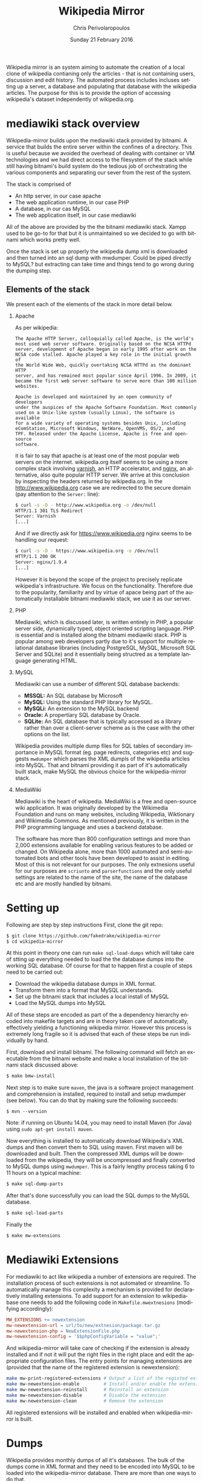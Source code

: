 #+TITLE:       Wikipedia Mirror
#+AUTHOR:      Chris Perivolaropoulos
#+DATE:        Sunday 21 February 2016
#+EMAIL:       cperivol@csail.mit.edu
#+DESCRIPTION: Automated building of a local wikipedia mirror.
#+KEYWORDS:
#+LANGUAGE:    en
#+OPTIONS:     H:2 num:t toc:t \n:nil @:t ::t |:t ^:t f:t TeX:t
#+STARTUP:     showall

Wikipedia mirror is an system aiming to automate the creation of a
local clone of wikipedia contianing only the articles - that is not
containing users, discussion and edit history. The automated process
includes incluses setting up a server, a database and populating
that database with the wikipedia articles. The purpose for this is
to provide the option of accessing wikipedia's dataset independently
of wikipedia.org.

* mediawiki stack overview

  Wikipedia-mirror builds upon the mediawiki stack provided by
  bitnami. A service that builds the entire server within the
  confines of a directory. This is useful because we avoided the
  overhead of dealing with container or VM technologies and we had
  direct access to the filesystem of the stack while still having
  bitnami's build system do the tedious job of orchestrating the
  various components and separating our sever from the rest of the
  system.

  The stack is comprised of

  - An http server, in our case apache
  - The web application runtime, in our case PHP
  - A database, in our cas MySQL
  - The web application itself, in our case mediawiki

  All of the above are provided by the the bitnami mediawiki stack.
  Xampp used to be go-to for that but it is unmaintained so we decided
  to go with bitnami which works pretty well.

  Once the stack is set up properly the wikipedia dump xml is
  downloaded and then turned into an sql dump with mwdumper. Could be
  piped directly to MySQL? but extracting can take time and things
  tend to go wrong during the dumping step.

** Elements of the stack

   We present each of the elements of the stack in more detail below.

*** Apache

    As per wikipedia:

    #+BEGIN_EXAMPLE
      The Apache HTTP Server, colloquially called Apache, is the world's
      most used web server software. Originally based on the NCSA HTTPd
      server, development of Apache began in early 1995 after work on the
      NCSA code stalled. Apache played a key role in the initial growth of
      the World Wide Web, quickly overtaking NCSA HTTPd as the dominant HTTP
      server, and has remained most popular since April 1996. In 2009, it
      became the first web server software to serve more than 100 million
      websites.

      Apache is developed and maintained by an open community of developers
      under the auspices of the Apache Software Foundation. Most commonly
      used on a Unix-like system (usually Linux), the software is available
      for a wide variety of operating systems besides Unix, including
      eComStation, Microsoft Windows, NetWare, OpenVMS, OS/2, and
      TPF. Released under the Apache License, Apache is free and open-source
      software.
    #+END_EXAMPLE

    it is fair to say that apache is at least one of the most popular
    web servers on the internet. wikipedia.org itself seems to be
    using a more complex stack involving [[https://en.wikipedia.org/wiki/Varnish_(software)][varnish]], an HTTP accelerator,
    and [[https://en.wikipedia.org/wiki/Nginx][nginx]], an alternative, also quite popular HTTP server. We
    arrive at this conclusion by inspecting the headers returned by
    wikipedia.org. In the http://www.wikipedia.org case we are
    redirected to the secure domain (pay attention to the =Server:=
    line):

    #+BEGIN_SRC sh
      $ curl -s -D - http://www.wikipedia.org -o /dev/null
      HTTP/1.1 301 TLS Redirect
      Server: Varnish
      [...]
    #+END_SRC

    And if we directly ask for https://www.wikipedia.org nginx seems
    to be handling our request:

    #+BEGIN_SRC sh
      $ curl -s -D - https://www.wikipedia.org -o /dev/null
      HTTP/1.1 200 OK
      Server: nginx/1.9.4
      [...]
    #+END_SRC

    However it is beyond the scope of the project to precisely
    replicate wikipedia's infrastructure. We focus on the
    functionality. Therefore due to the popularity, familiarity and by
    virtue of apace being part of the automatically installable
    bitnami mediawiki stack, we use it as our server.

*** PHP

    Mediawiki, which is discussed later, is written entirely in PHP, a
    popular server side, dynamically typed, object oriented scripting
    language. PHP is essential and is installed along the bitnami
    mediawiki stack. PHP is popular among web developers partly due to
    it's support for multiple relational database libraries (including
    PostgreSQL, MySQL, Microsoft SQL Server and SQLite) and it
    essentially being structred as a template language generating
    HTML.

*** MySQL

    Mediawiki can use a number of different SQL database backends:

    - *MSSQL:* An SQL database by Microsoft
    - *MySQL:* Using the standard PHP library for MySQL.
    - *MySQLi:* An extension to the MySQL backend
    - *Oracle:* A propertiary SQL database by Oracle.
    - *SQLite:* An SQL database that is typically accessed as a
      library rather than over a client-server scheme as is the case
      with the other options on the list.

    Wikipedia provides multiple dump files for SQL tables of secondary
    importance in MySQL format (eg. page redirects, categories etc)
    and suggests =mwdumper= which parses the XML dumpls of the
    wikipedia articles into MySQL. That and bitnami providing it as
    part of it's automatically built stack, make MySQL the obvious
    choice for the wikipedia-mirror stack.

*** MediaWiki

    Mediawiki is the heart of wikipedia. MediaWiki is a free and
    open-source wiki application. It was originally developed by the
    Wikimedia Foundation and runs on many websites, including
    Wikipedia, Wiktionary and Wikimedia Commons. As mentioned
    previously, it is written in the PHP programming language and uses
    a backend database.

    The software has more than 800 configuration settings and more
    than 2,000 extensions available for enabling various features to
    be added or changed. On Wikipedia alone, more than 1000 automated
    and semi-automated bots and other tools have been developed to
    assist in editing. Most of this is not relevant for our
    purposes. The only extnesions useful for our purposes are
    =scriunto= and =parserfunctions= and the only useful settings are
    related to the name of the site, the name of the database etc and
    are mostly handled by bitnami.

* Setting up

  Following are step by step instructions First, clone the git repo:

  #+BEGIN_SRC sh
    $ git clone https://github.com/fakedrake/wikipedia-mirror
    $ cd wikipedia-mirror
  #+END_SRC

  At this point in theory one can run =make sql-load-dumps= which
  will take care of stting up everything needed to load the the
  database dumps into the working SQL database. Of course for that to
  happen first a couple of steps need to be carried out:

  - Download the wikipedia database dumps in XML format.
  - Transform them into a format that MySQL understands.
  - Set up the bitnami stack that includes a local install of MySQL
  - Load the MySQL dumps into MySQL

  All of these steps are encoded as part of the a dependency
  hierarchy encoded into makefile targets and are in theory taken
  care of automatically, effectively yielding a functioning wikipedia
  mirror. However this process is extremely long fragile so it is
  advised that each of these steps be run individually by hand.

  First, download and install bitnami. The following command will
  fetch an executable from the bitnami website and make a local
  installation of the bitnami stack discussed above:

  #+BEGIN_SRC sh
    $ make bmw-install
  #+END_SRC

  Next step is to make sure =maven=, the java is a software project
  management and comprehension is installed, required to install and
  setup mwdumper (see below). You can do that by making sure the
  following succeeds:

  #+BEGIN_SRC text
    $ mvn --version
  #+END_SRC

  Note: if running on Ubuntu 14.04, you may need to install Maven
  (for Java) using =sudo apt-get install maven=.

  Now everything is installed to automatically download Wikipedia's
  XML dumps and then convert them to SQL using maven. First maven
  will be downloaded and built. Then the compressed XML dumps will be
  downloaded from the wikipedia, they will be uncompressed and
  finally converted to MySQL dumps using =mwdumper=. This is a fairly
  lengthy process taking 6 to 11 hours on a typical machine:

  #+BEGIN_SRC sh
    $ make sql-dump-parts
  #+END_SRC

  After that's done successfully you can load the SQL dumps to the
  MySQL database.

  #+BEGIN_SRC sh
    $ make sql-load-parts
  #+END_SRC

  Finally the

  #+BEGIN_SRC sh
    $ make mw-extensions
  #+END_SRC

* Mediawiki Extensions

  For mediawiki to act like wikipedia a number of extensions are
  required. The installation process of such extensions is not
  automated or streamline. To automatically manage this complexity a
  mechanism is provided for declaratively installing extensions.  To
  add support for an extension to wikipediabase one needs to add the
  following code in =Makefile.mwextnesions= (modifying accordingly):

  #+BEGIN_SRC makefile
    MW_EXTENSIONS += newextension
    mw-newextension-url = url/to/new/extnesion/package.tar.gz
    mw-newextension-php = NewExtensionFile.php
    mw-newextension-config = '$$phpConfigVariable = "value";'
  #+END_SRC

  And wikipedia-mirror will take care of checking if the extension
  is already installed and if not it will put the right files in the
  right place and edit the appropriate configuration files. The
  entry points for managing extensions are (provided that the name
  of the registered extension is newextension):

  #+BEGIN_SRC sh
    make mw-print-registered-extensions # Output a list of the registed extensions
    make mw-newextension-enable         # Install and/or enable the extension
    make mw-newextension-reinstall      # Reinstall an extension
    make mw-newextension-disable        # Disable the extension
    make mw-newextension-clean          # Remove the extension
  #+END_SRC

  All registered extensions will be installed and enabled when
  wikipedia-mirror is built.

* Dumps

  Wikipedia provides monthly dumps of all it's databases. The bulk of
  the dumps come in XML format and they need to be encoded into MySQL
  to be loaded into the wikipedia-mirror database. There are more
  than one ways to do that.

** Loading the dumps

   Mediawiki ships with a utility for importing the XML
   dumps. However it's use for importing a full blown wikipedia
   mirror is discouraged due to performance tradeoffs. Instead other
   tools like mwdumper are recommended that transform the XML dump
   into MySQL queries that populate the database.

   However the recomended tool for translating the XML dumps into
   MySQL code is mwdumper. Mwdumper is written in java and is shipped
   separately from mediawiki. Mwdumper can transform data between the
   following formats:

   - XML
   - MySQL dump
   - SQLite dump
   - CSV

   For our purpose we are only interested in the =XML -> MySQL dump=
   transformation.

* The xerces bug

  #+INCLUDE: xerces.org

* Tools

  A number of tools were developed in assisting the

*** sql-clear.sh

    =sql-clear.sh= is a small bash script that truncates all tables
    from a database. Truncating means leaving the table scheamata
    unaffected and delete all internal data.

*** utf8thread.c

    =utf8thread.c= is another low level program that blanks out all
    invalid utf-8 characters from a file. We used =pthreads= to speed
    things up.

*** webmonitor.py

    =webmonitor.py= is a python script that sets up a web page that
    shows live data in the form of a histogram about the progress of
    the database population. =webmonitor.py= serves a static html page
    and then deeds it the data over websocket. Webmonitor can show any
    stream of =<epoc date> <float value>= pairs that it receives in
    it's input. As a sample:

    #+BEGIN_SRC sh
    $ pip install tornado
    #+END_SRC

    First install the dependencies of the script. That would be
    tornado, an asynchronous web framework supporting websockets. We
    will instruct =tornado= tornado will serve the following page:

    #+BEGIN_SRC html
      <!DOCTYPE HTML PUBLIC "-//W3C//DTD HTML 4.01//EN" "http://www.w3.org/TR/html4/strict.dtd">
      <html>
        <head>
          <meta http-equiv="Content-Type" content="text/html; charset=utf-8">
          <title>DrNinjaBatmans Websockets</title>

          <script type="text/javascript" src="http://code.jquery.com/jquery-1.10.1.js"></script>
          <script type="text/javascript" src="http://code.highcharts.com/highcharts.js"></script>

          <script>
           var chart; // global
           var url = location.hostname + ':' + (parseInt(location.port));
           var ws = new WebSocket('ws://' + url + '/websocket');
           ws.onmessage = function(msg) {
               add_point(msg.data);
           };

           // ws.onclose = function() { alert('Connection closed.'); };

           var add_point = function(point) {
               var series = chart.series[0],
    	       shift = series.data.length > %d;

               chart.series[0].addPoint(eval(point), true, shift);
           };

           $(document).ready(function() {
               chart = new Highcharts.Chart(JSON.parse('%s'));
           });
          </script>

        </head>
        <body>
            <div id="container" style="width: 800px; height: 400px; margin: 0 auto"></div>
        </body>
      </html>
    #+END_SRC

    In essence this page expects to read a stream of values from a
    websocket at =ws://localhost:8888/hostname= -- although it is
    smart enough to change the =localhost:8888= if you are serving
    this to another location -- and plot them in real time using
    =highcharts.js=.

    The attentive reader may notice that the above is not quite HTML
    but rather a python formatted string. That is for two
    reasones. First because the script handles the configuration (see
    =chart = new Highcharts.Chart(JSON.parse('%s'));=). Second because
    the width of the graph will is calulated at page load time and the
    plot needs to be shifted to only show the most recent points.

    #+BEGIN_SRC sh
      $ for i in {1..100}; do echo $i;  sleep  1; done | \
          awk -oL "{print \$1/100}" | \
          python webmonitor.py
    #+END_SRC

    This will produce, in 1 second intervals, numbers from 1
    to 100. Then it normalizes them using =awk= and feeds them to
    webmonitor. After this command executes we can open the browser
    and then navigate to =localhost:8888=. We utilize this to remotely
    monitor the total size of data that =mysql= consumes.

*** xml-parse.sh

    Simply removing specific articles fixes the xerces error with
    UTF8. If the articles are alone the error goes away aswell.  The
    =xml-parse.sh= script removes the requested article from the xml
    file.

    #+BEGIN_SRC sh
      xml-parse.sh <original-xml-file> <title_of_article_to_remove> [inplace]
    #+END_SRC

    if =inplace= is the last argument, the =page_remove.c= will be
    used to cover the article with spaces. This is much faster.
    Otherwise the page is just ommited and the result is dumped in
    stdout. After this script finishes you can run:

    #+BEGIN_SRC sh
      java -jar tools/mwdumper.jar RESULTING_XML --format=sql:1.5 > SQL_DUMP
    #+END_SRC

*** page_remover.c

    As previously discussed, the =xerces= library that =mwdumper=
    depends on fails, seemingly at random, to process certain
    pages. To address this issue we remove the pages completely and
    retry. Since this task is fairly straight forward yet performance
    sensitive we resorted to writing a small low level program in C to
    address it, =page_remove.c=. Page remover accepts as input the
    path of the XML wikipedia dump, the offset of the article and the
    size of the article. It then uses the =mmap= system call to
    random-access the data within the file and fill the article with
    withespace characters. =page_remover.c= is not threaded as the
    bottleneck is the HDD IO speed.


* Automation

  Creating a wikipedia mirror may seem like a straight forward task
  but it involves many caveats, nuances and repetitive tasks. Multiple
  methods of autmoation were employed to carry out the wide variety of
  tasks involved into the process.

** Makefiles / laziness

   #+INCLUDE: makefiles.org

** Bitnami

   Bitnami is a family of programs that sets up and manages servers
   stacks. It contains the entire stack installation within a
   directory making it both modular and portable while avoiding the
   fuss of dealing with VMs or containers. Bitnami is not open source
   so there is no way to tell for sure but my best guess is that it
   manages this by patching the prefix path of MySQL, apache etc
   binaries with the installation directory.

   Bitnami now supports hundrends of stacks, indicatively the most
   popular are:

   - Osclass
   - Joomla
   - Drupal
   - PrestaShop
   - MediaWiki
   - Moodle
   - ownCloud
   - Redmine
   - Wordpress

* Performance

** Compile time

   Compile time includes the time it takes for:

   - Downloading all the components of a wikipedia server
   - The bitnami stack
     - mwdumper
     - mediawiki-extensions
     - Installing and building those components (~1 min)
     - Downloading the wikipedia dumps
     - Preprocessing the dumps (~10 mins)
     - Populating the mysql database (~10 days)

   Builds were done on Infolab's Ashmore. The system's specs are
   quite high end but the bottleneck was the disk IO so less than 1%
   of the rest of the available resources were used during the MySQL
   database population. The specifics of the ashmore machine are:

   - *CPU:* Xeon E5-1607 3GHz 4-Core 64 bit
   - *Main memory:* 64G
   - *HDD:* (spinning disk) 500Gb + 2Tb

   Since the main bottleneck was the database population -ie MySQL's
   performance- great effort and experimentation went into fine tuning
   MySQL but the speedup achieved was negligible so they were not
   included in the makefiles.

   The backend database engine used by MySQL is InnoDB. Some of the
   optimization methods attempted are:

   - Callibrate the =innodb_buffer_pool_size=. While the availamble
     memory in ashmore is fairly large, up to several GB there was
     no noticable difference in database population.
   - Change =innodb_flush_method= to =O_DSYNC= to avoid using the
     =fsync= system call. In short the problem with flushing large
     mapped files with =fsync= is that =fsync= searches for dirty
     pages in mapped memory pages linerly making it slower and slower
     as the file gets larger.
   - Callibrate the =einnodb_io_capacity=. Unsurprisingly the value of
     this variable was higher than the bandwidth of the HDD.

  The only optimisation that actually made a difference in database
  population speed was to set.

  #+BEGIN_SRC sq;
    SET AUTOCOMMIT = 0; SET FOREIGN_KEY_CHECKS=0;
  #+END_SRC

  This allowed InnoDB to do more work in the main memory before
  commiting to the disk and also reduced the overall work by trusting
  that the keys indicating relation to te database actually point
  somewhere.

** Runtime

   Runtime of wikipedia mirror turned out to be too slow to be useful
   and therefore the project was eventually abandoned. Namely for the
   full wikipedia dump of July 2014 the load time for the Barack
   Obama, not taking advantage of caching was at the order of ~30s.

* Appendix (script sources)

  #+INCLUDE: sources.org
